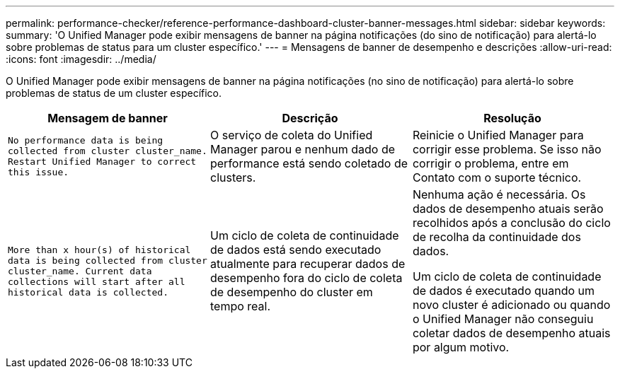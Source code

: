 ---
permalink: performance-checker/reference-performance-dashboard-cluster-banner-messages.html 
sidebar: sidebar 
keywords:  
summary: 'O Unified Manager pode exibir mensagens de banner na página notificações (do sino de notificação) para alertá-lo sobre problemas de status para um cluster específico.' 
---
= Mensagens de banner de desempenho e descrições
:allow-uri-read: 
:icons: font
:imagesdir: ../media/


[role="lead"]
O Unified Manager pode exibir mensagens de banner na página notificações (no sino de notificação) para alertá-lo sobre problemas de status de um cluster específico.

[cols="1a,1a,1a"]
|===
| Mensagem de banner | Descrição | Resolução 


 a| 
`No performance data is being collected from cluster cluster_name. Restart Unified Manager to correct this issue.`
 a| 
O serviço de coleta do Unified Manager parou e nenhum dado de performance está sendo coletado de clusters.
 a| 
Reinicie o Unified Manager para corrigir esse problema. Se isso não corrigir o problema, entre em Contato com o suporte técnico.



 a| 
`More than x hour(s) of historical data is being collected from cluster cluster_name. Current data collections will start after all historical data is collected.`
 a| 
Um ciclo de coleta de continuidade de dados está sendo executado atualmente para recuperar dados de desempenho fora do ciclo de coleta de desempenho do cluster em tempo real.
 a| 
Nenhuma ação é necessária. Os dados de desempenho atuais serão recolhidos após a conclusão do ciclo de recolha da continuidade dos dados.

Um ciclo de coleta de continuidade de dados é executado quando um novo cluster é adicionado ou quando o Unified Manager não conseguiu coletar dados de desempenho atuais por algum motivo.

|===